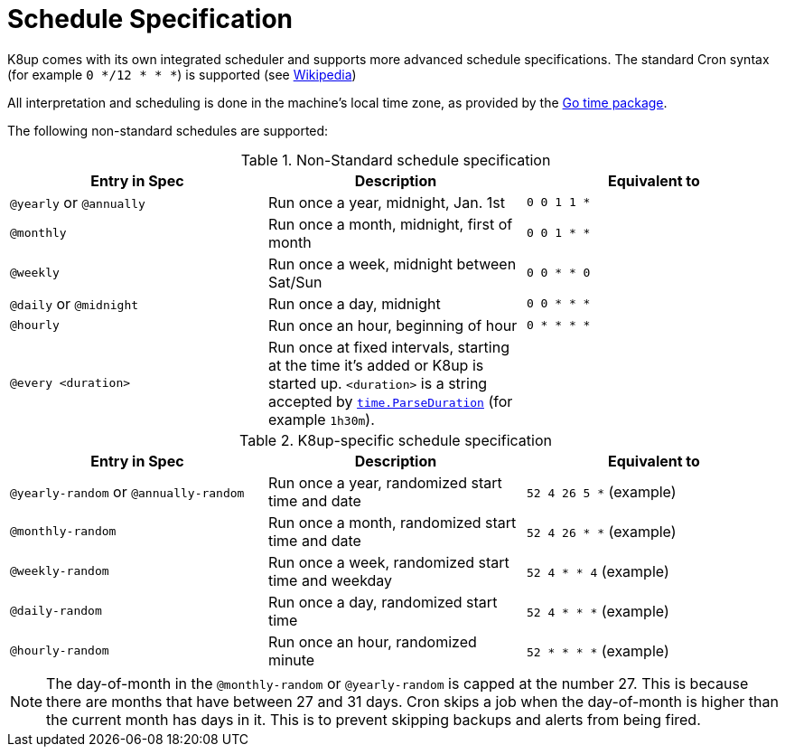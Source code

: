 = Schedule Specification

K8up comes with its own integrated scheduler and supports more advanced schedule specifications.
The standard Cron syntax (for example `0 */12 * * *`) is supported (see https://en.wikipedia.org/wiki/Cron[Wikipedia])

All interpretation and scheduling is done in the machine's local time zone, as provided by the http://www.golang.org/pkg/time[Go time package].

The following non-standard schedules are supported:

.Non-Standard schedule specification
|===
|Entry in Spec|Description|Equivalent to

|`@yearly` or `@annually`
|Run once a year, midnight, Jan. 1st
|`0 0 1 1 *`

|`@monthly`
|Run once a month, midnight, first of month
|`0 0 1 * *`

|`@weekly`
|Run once a week, midnight between Sat/Sun
|`0 0 * * 0`

|`@daily` or `@midnight`
|Run once a day, midnight
|`0 0 * * *`

|`@hourly`
|Run once an hour, beginning of hour
|`0 * * * *`

|`@every <duration>`
|Run once at fixed intervals, starting at the time it's added or K8up is started up.
 `<duration>` is a string accepted by http://golang.org/pkg/time/#ParseDuration[`time.ParseDuration`] (for example `1h30m`).
|
|===

.K8up-specific schedule specification
|===
|Entry in Spec|Description|Equivalent to

|`@yearly-random` or `@annually-random`
|Run once a year, randomized start time and date
|`52 4 26 5 *` (example)

|`@monthly-random`
|Run once a month, randomized start time and date
|`52 4 26 * *` (example)

|`@weekly-random`
|Run once a week, randomized start time and weekday
|`52 4 * * 4` (example)

|`@daily-random`
|Run once a day, randomized start time
|`52 4 * * *` (example)

|`@hourly-random`
|Run once an hour, randomized minute
|`52 * * * *` (example)
|===

[NOTE]
====
The day-of-month in the `@monthly-random` or `@yearly-random` is capped at the number 27.
This is because there are months that have between 27 and 31 days.
Cron skips a job when the day-of-month is higher than the current month has  days in it.
This is to prevent skipping backups and alerts from being fired.
====
